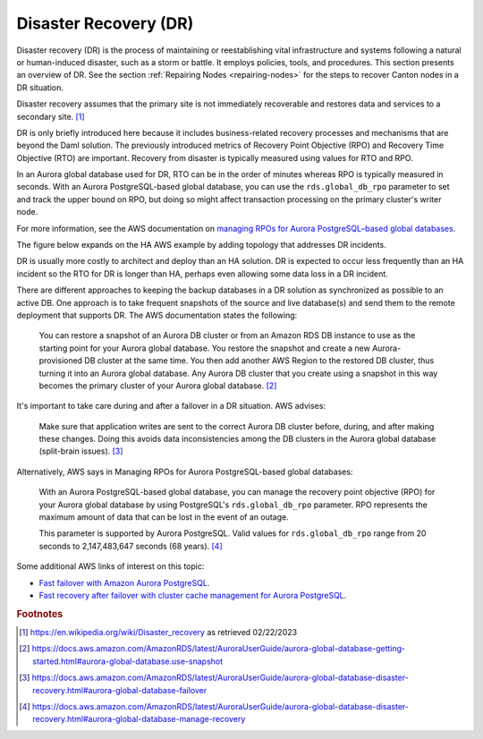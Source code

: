 .. Copyright (c) 2023 Digital Asset (Switzerland) GmbH and/or its affiliates. All rights reserved.
.. SPDX-License-Identifier: Apache-2.0

Disaster Recovery (DR)
######################

Disaster recovery (DR) is the process of maintaining or reestablishing vital infrastructure and systems following a natural or human-induced disaster, such as a storm or battle. It employs policies, tools, and procedures. This section presents an overview of DR.  See the section :ref:`Repairing Nodes <repairing-nodes>` for the steps to recover Canton nodes in a DR situation. 

Disaster recovery assumes that the primary site is not immediately recoverable and restores data and services to a secondary site. [#f1]_

DR is only briefly introduced here because it includes business-related recovery processes and mechanisms that are beyond the Daml solution. The previously introduced metrics of Recovery Point Objective (RPO) and Recovery Time Objective (RTO) are important. Recovery from disaster is typically measured using values for RTO and RPO. 

In an Aurora global database used for DR, RTO can be in the order of minutes whereas RPO is typically measured in seconds. With an Aurora PostgreSQL-based global database, you can use the ``rds.global_db_rpo`` parameter to set and track the upper bound on RPO, but doing so might affect transaction processing on the primary cluster's writer node. 

For more information, see the AWS documentation on `managing RPOs for Aurora PostgreSQL–based global databases <https://docs.aws.amazon.com/AmazonRDS/latest/AuroraUserGuide/aurora-global-database-disaster-recovery.html#aurora-global-database-manage-recovery>`_.

The figure below expands on the HA AWS example by adding topology that addresses DR incidents. 

.. https://lucid.app/lucidchart/d3a7916c-acaa-419d-b7ef-9fcaaa040447/edit?invitationId=inv_b7a43920-f4af-4da9-88fc-5985f8083c95&page=0_0#
.. image:: dr-1.png
   :align: center
   :width: 80%

DR is usually more costly to architect and deploy than an HA solution. DR is expected to occur less frequently than an HA incident so the RTO for DR is longer than HA, perhaps even allowing some data loss in a DR incident. 

There are different approaches to keeping the backup databases in a DR solution as synchronized as possible to an active DB. One approach is to take frequent snapshots of the source and live database(s) and send them to the remote deployment that supports DR. The AWS documentation states the following:

    You can restore a snapshot of an Aurora DB cluster or from an Amazon RDS DB instance to use as the starting point for your Aurora global database. You restore the snapshot and create a new Aurora-provisioned DB cluster at the same time. You then add another AWS Region to the restored DB cluster, thus turning it into an Aurora global database. Any Aurora DB cluster that you create using a snapshot in this way becomes the primary cluster of your Aurora global database. [#f2]_

It's important to take care during and after a failover in a DR situation. AWS advises: 

    Make sure that application writes are sent to the correct Aurora DB cluster before, during, and after making these changes. Doing this avoids data inconsistencies among the DB clusters in the Aurora global database (split-brain issues). [#f3]_

Alternatively, AWS says in Managing RPOs for Aurora PostgreSQL-based global databases: 

    With an Aurora PostgreSQL-based global database, you can manage the recovery point objective (RPO) for your Aurora global database by using PostgreSQL's ``rds.global_db_rpo`` parameter. RPO represents the maximum amount of data that can be lost in the event of an outage.

    This parameter is supported by Aurora PostgreSQL. Valid values for ``rds.global_db_rpo`` range from 20 seconds to 2,147,483,647 seconds (68 years). [#f4]_

Some additional AWS links of interest on this topic: 

* `Fast failover with Amazon Aurora PostgreSQL <https://docs.aws.amazon.com/AmazonRDS/latest/AuroraUserGuide/AuroraPostgreSQL.BestPractices.FastFailover.html>`_.
* `Fast recovery after failover with cluster cache management for Aurora PostgreSQL <https://docs.aws.amazon.com/AmazonRDS/latest/AuroraUserGuide/AuroraPostgreSQL.cluster-cache-mgmt.html>`_.

.. rubric:: Footnotes

.. [#f1] https://en.wikipedia.org/wiki/Disaster_recovery as retrieved 02/22/2023
.. [#f2] https://docs.aws.amazon.com/AmazonRDS/latest/AuroraUserGuide/aurora-global-database-getting-started.html#aurora-global-database.use-snapshot
.. [#f3] https://docs.aws.amazon.com/AmazonRDS/latest/AuroraUserGuide/aurora-global-database-disaster-recovery.html#aurora-global-database-failover
.. [#f4] https://docs.aws.amazon.com/AmazonRDS/latest/AuroraUserGuide/aurora-global-database-disaster-recovery.html#aurora-global-database-manage-recovery



